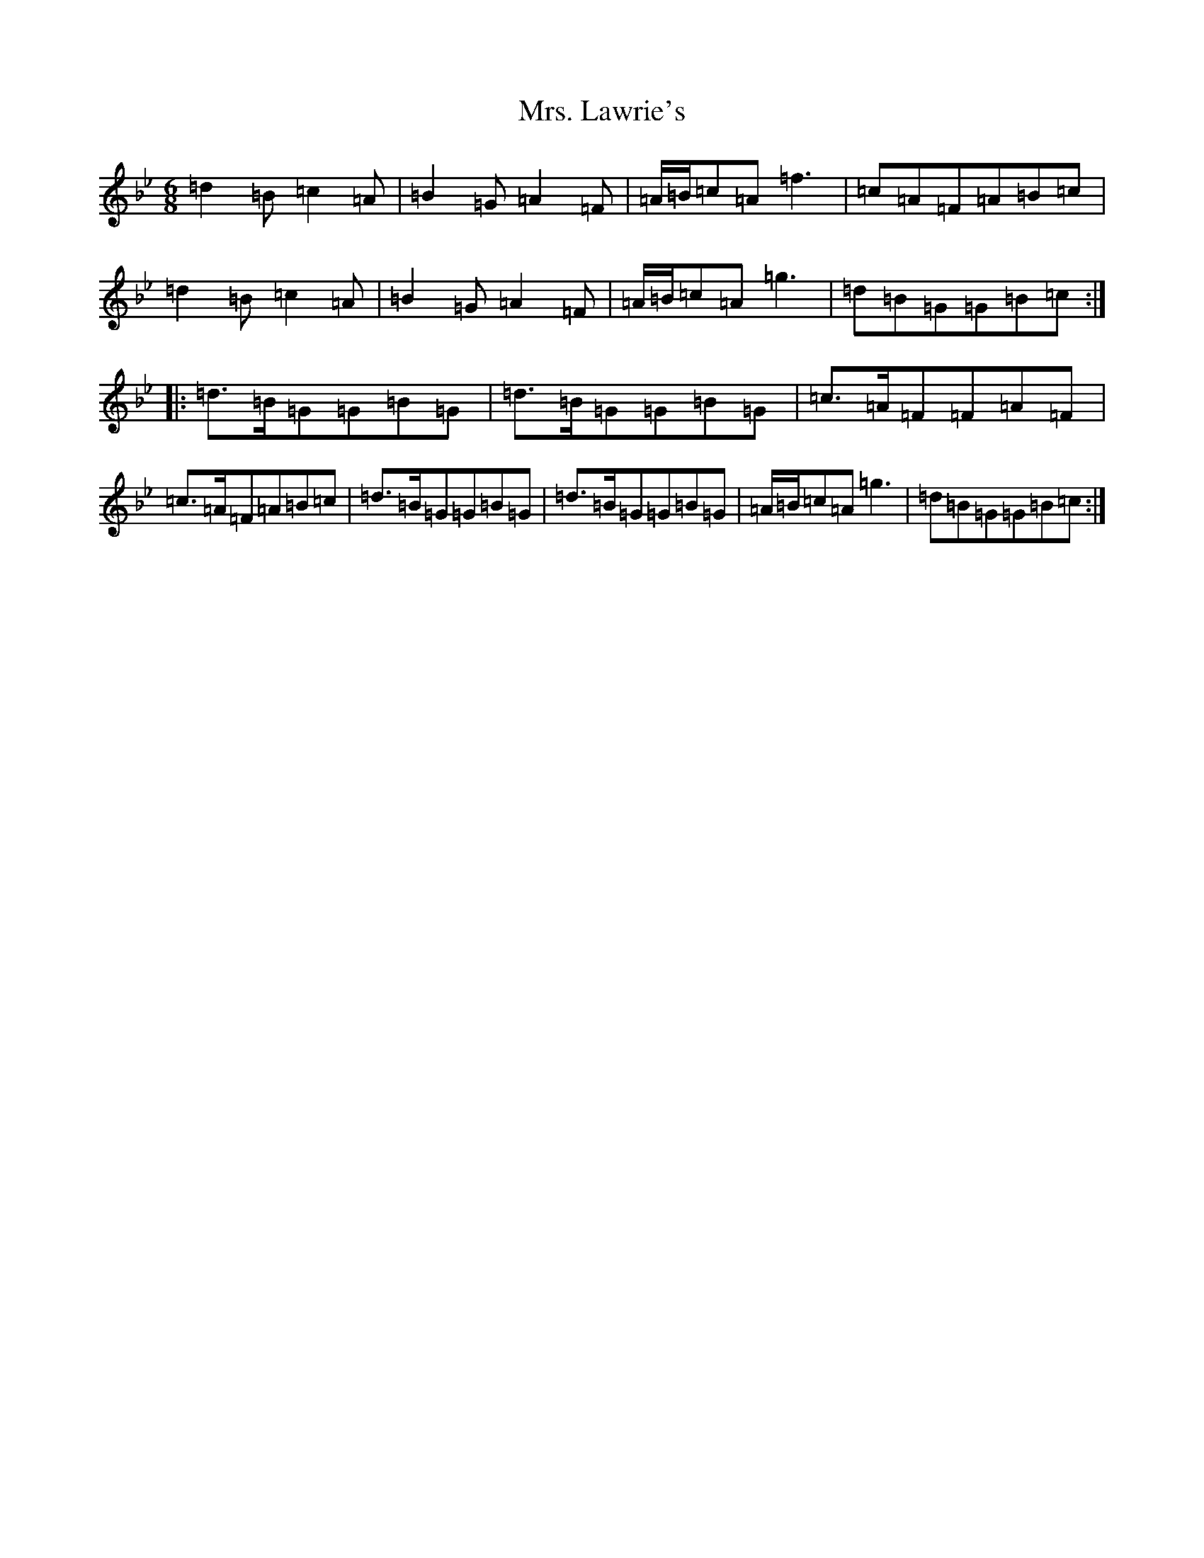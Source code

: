 X: 8602
T: Mrs. Lawrie's
S: https://thesession.org/tunes/568#setting568
Z: G Dorian
R: reel
M:6/8
L:1/8
K: C Dorian
=d2=B=c2=A|=B2=G=A2=F|=A/2=B/2=c=A=f3|=c=A=F=A=B=c|=d2=B=c2=A|=B2=G=A2=F|=A/2=B/2=c=A=g3|=d=B=G=G=B=c:||:=d>=B=G=G=B=G|=d>=B=G=G=B=G|=c>=A=F=F=A=F|=c>=A=F=A=B=c|=d>=B=G=G=B=G|=d>=B=G=G=B=G|=A/2=B/2=c=A=g3|=d=B=G=G=B=c:|
